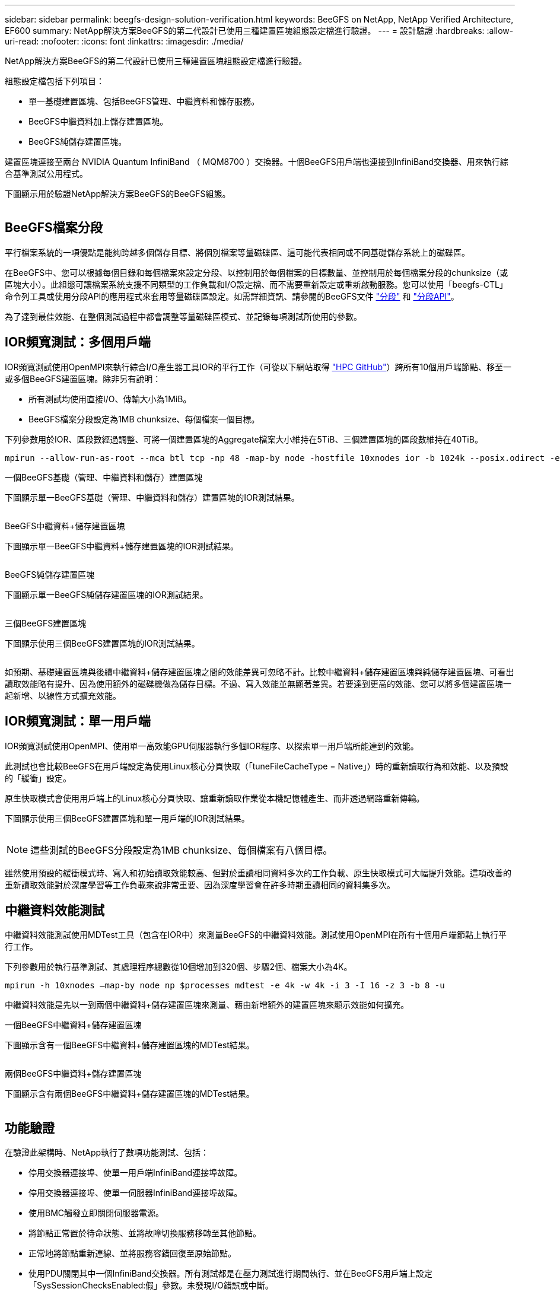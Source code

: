 ---
sidebar: sidebar 
permalink: beegfs-design-solution-verification.html 
keywords: BeeGFS on NetApp, NetApp Verified Architecture, EF600 
summary: NetApp解決方案BeeGFS的第二代設計已使用三種建置區塊組態設定檔進行驗證。 
---
= 設計驗證
:hardbreaks:
:allow-uri-read: 
:nofooter: 
:icons: font
:linkattrs: 
:imagesdir: ./media/


[role="lead"]
NetApp解決方案BeeGFS的第二代設計已使用三種建置區塊組態設定檔進行驗證。

組態設定檔包括下列項目：

* 單一基礎建置區塊、包括BeeGFS管理、中繼資料和儲存服務。
* BeeGFS中繼資料加上儲存建置區塊。
* BeeGFS純儲存建置區塊。


建置區塊連接至兩台 NVIDIA Quantum InfiniBand （ MQM8700 ）交換器。十個BeeGFS用戶端也連接到InfiniBand交換器、用來執行綜合基準測試公用程式。

下圖顯示用於驗證NetApp解決方案BeeGFS的BeeGFS組態。

image:beegfs-design-image12.png[""]



== BeeGFS檔案分段

平行檔案系統的一項優點是能夠跨越多個儲存目標、將個別檔案等量磁碟區、這可能代表相同或不同基礎儲存系統上的磁碟區。

在BeeGFS中、您可以根據每個目錄和每個檔案來設定分段、以控制用於每個檔案的目標數量、並控制用於每個檔案分段的chunksize（或區塊大小）。此組態可讓檔案系統支援不同類型的工作負載和I/O設定檔、而不需要重新設定或重新啟動服務。您可以使用「beegfs-CTL」命令列工具或使用分段API的應用程式來套用等量磁碟區設定。如需詳細資訊、請參閱的BeeGFS文件 https://doc.beegfs.io/latest/advanced_topics/striping.html["分段"^] 和 https://doc.beegfs.io/latest/reference/striping_api.html["分段API"^]。

為了達到最佳效能、在整個測試過程中都會調整等量磁碟區模式、並記錄每項測試所使用的參數。



== IOR頻寬測試：多個用戶端

IOR頻寬測試使用OpenMPI來執行綜合I/O產生器工具IOR的平行工作（可從以下網站取得 https://github.com/hpc/ior["HPC GitHub"^]）跨所有10個用戶端節點、移至一或多個BeeGFS建置區塊。除非另有說明：

* 所有測試均使用直接I/O、傳輸大小為1MiB。
* BeeGFS檔案分段設定為1MB chunksize、每個檔案一個目標。


下列參數用於IOR、區段數經過調整、可將一個建置區塊的Aggregate檔案大小維持在5TiB、三個建置區塊的區段數維持在40TiB。

....
mpirun --allow-run-as-root --mca btl tcp -np 48 -map-by node -hostfile 10xnodes ior -b 1024k --posix.odirect -e -t 1024k -s 54613 -z -C -F -E -k
....
.一個BeeGFS基礎（管理、中繼資料和儲存）建置區塊
下圖顯示單一BeeGFS基礎（管理、中繼資料和儲存）建置區塊的IOR測試結果。

image:beegfs-design-image13.png[""]

.BeeGFS中繼資料+儲存建置區塊
下圖顯示單一BeeGFS中繼資料+儲存建置區塊的IOR測試結果。

image:beegfs-design-image14.png[""]

.BeeGFS純儲存建置區塊
下圖顯示單一BeeGFS純儲存建置區塊的IOR測試結果。

image:beegfs-design-image15.png[""]

.三個BeeGFS建置區塊
下圖顯示使用三個BeeGFS建置區塊的IOR測試結果。

image:beegfs-design-image16.png[""]

如預期、基礎建置區塊與後續中繼資料+儲存建置區塊之間的效能差異可忽略不計。比較中繼資料+儲存建置區塊與純儲存建置區塊、可看出讀取效能略有提升、因為使用額外的磁碟機做為儲存目標。不過、寫入效能並無顯著差異。若要達到更高的效能、您可以將多個建置區塊一起新增、以線性方式擴充效能。



== IOR頻寬測試：單一用戶端

IOR頻寬測試使用OpenMPI、使用單一高效能GPU伺服器執行多個IOR程序、以探索單一用戶端所能達到的效能。

此測試也會比較BeeGFS在用戶端設定為使用Linux核心分頁快取（「tuneFileCacheType = Native」）時的重新讀取行為和效能、以及預設的「緩衝」設定。

原生快取模式會使用用戶端上的Linux核心分頁快取、讓重新讀取作業從本機記憶體產生、而非透過網路重新傳輸。

下圖顯示使用三個BeeGFS建置區塊和單一用戶端的IOR測試結果。

image:beegfs-design-image17.png[""]


NOTE: 這些測試的BeeGFS分段設定為1MB chunksize、每個檔案有八個目標。

雖然使用預設的緩衝模式時、寫入和初始讀取效能較高、但對於重讀相同資料多次的工作負載、原生快取模式可大幅提升效能。這項改善的重新讀取效能對於深度學習等工作負載來說非常重要、因為深度學習會在許多時期重讀相同的資料集多次。



== 中繼資料效能測試

中繼資料效能測試使用MDTest工具（包含在IOR中）來測量BeeGFS的中繼資料效能。測試使用OpenMPI在所有十個用戶端節點上執行平行工作。

下列參數用於執行基準測試、其處理程序總數從10個增加到320個、步驟2個、檔案大小為4K。

....
mpirun -h 10xnodes –map-by node np $processes mdtest -e 4k -w 4k -i 3 -I 16 -z 3 -b 8 -u
....
中繼資料效能是先以一到兩個中繼資料+儲存建置區塊來測量、藉由新增額外的建置區塊來顯示效能如何擴充。

.一個BeeGFS中繼資料+儲存建置區塊
下圖顯示含有一個BeeGFS中繼資料+儲存建置區塊的MDTest結果。

image:beegfs-design-image18.png[""]

.兩個BeeGFS中繼資料+儲存建置區塊
下圖顯示含有兩個BeeGFS中繼資料+儲存建置區塊的MDTest結果。

image:beegfs-design-image19.png[""]



== 功能驗證

在驗證此架構時、NetApp執行了數項功能測試、包括：

* 停用交換器連接埠、使單一用戶端InfiniBand連接埠故障。
* 停用交換器連接埠、使單一伺服器InfiniBand連接埠故障。
* 使用BMC觸發立即關閉伺服器電源。
* 將節點正常置於待命狀態、並將故障切換服務移轉至其他節點。
* 正常地將節點重新連線、並將服務容錯回復至原始節點。
* 使用PDU關閉其中一個InfiniBand交換器。所有測試都是在壓力測試進行期間執行、並在BeeGFS用戶端上設定「SysSessionChecksEnabled:假」參數。未發現I/O錯誤或中斷。



NOTE: 有已知問題（請參閱 https://github.com/netappeseries/beegfs/blob/master/CHANGELOG.md["Changelog"^]）當BeeGFS用戶端/伺服器RDMA連線意外中斷時、可能是因為主要介面遺失（如「connInterfacesFile」中所定義）、或是BeeGFS伺服器故障；作用中用戶端I/O在恢復前最多可掛斷10分鐘。若BeeGFS節點在規劃維護時正常放置在待命或使用TCP、則不會發生此問題。



== NVIDIA DGX SuperPOD 和 BasePOD 驗證

NetApp已使用類似的BeeGFS檔案系統（由三個建置區塊組成、並套用中繼資料加上儲存組態設定檔）、驗證NVIDIAs DGX A100 SupermPOD的儲存解決方案。此NVA所描述的解決方案、需要測試資格、測試20部DGX A100 GPU伺服器、執行各種儲存設備、機器學習和深度學習基準測試。以 NVIDIA DGX A100 SuperPOD 所建立的驗證為基礎、 NetApp 上的 BeeGFS 解決方案已獲得 DGX SuperPOD H100 、 H200 及 B200 系統的核准。這項延伸是根據 NVIDIA DGX A100 所驗證的先前基準測試和系統需求而定。

如需詳細資訊、請參閱 https://www.netapp.com/pdf.html?item=/media/72718-nva-1167-DESIGN.pdf["NVIDIA DGX超級POD與NetApp合作"^] 和 https://www.nvidia.com/en-us/data-center/dgx-basepod/["NVIDIA DGX基礎POD"^]。
